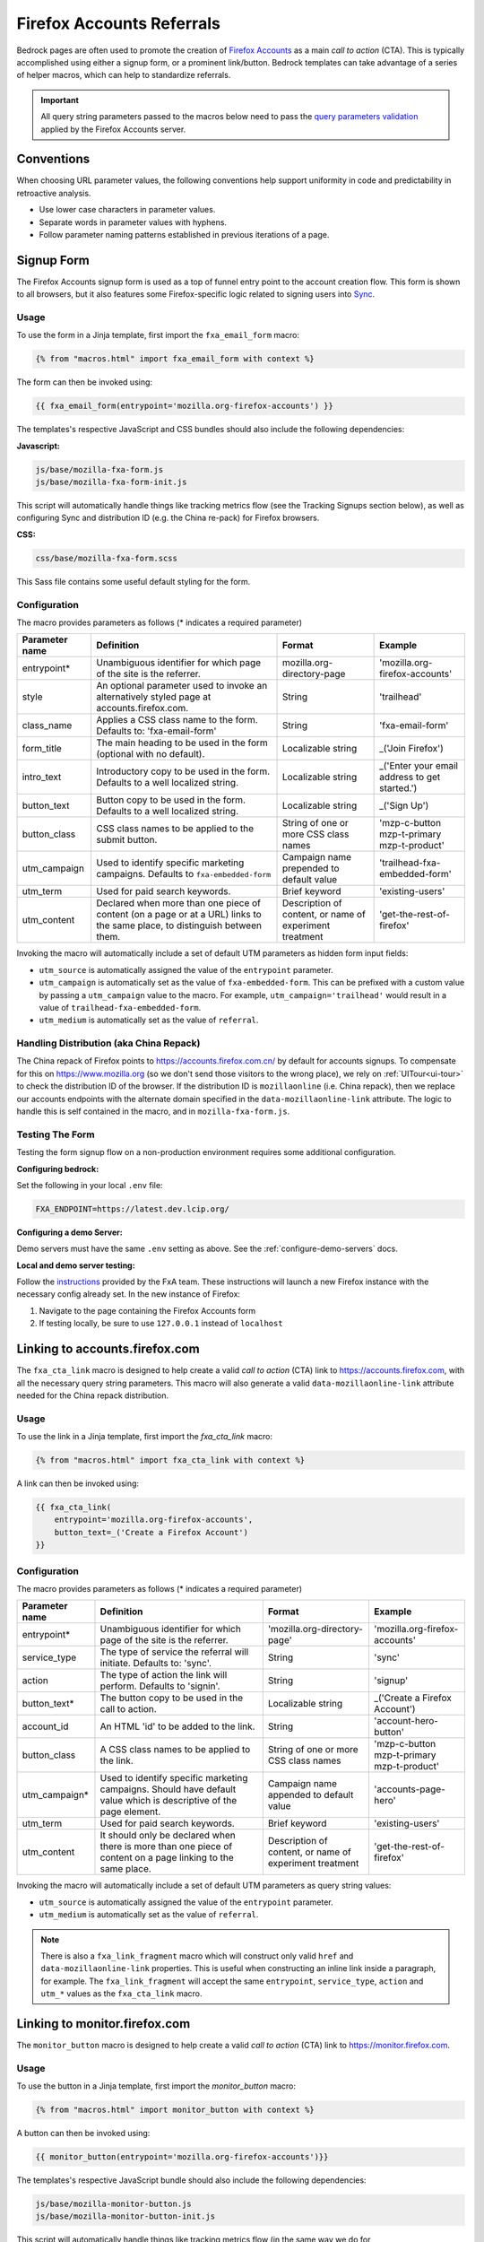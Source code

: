 .. This Source Code Form is subject to the terms of the Mozilla Public
.. License, v. 2.0. If a copy of the MPL was not distributed with this
.. file, You can obtain one at http://mozilla.org/MPL/2.0/.

.. _firefox-accounts:

==========================
Firefox Accounts Referrals
==========================

Bedrock pages are often used to promote the creation of `Firefox Accounts`_ as a main *call to action* (CTA). This is typically accomplished using either a signup form, or a prominent link/button. Bedrock templates can take advantage of a series of helper macros, which can help to standardize referrals.

.. _Firefox Accounts: https://accounts.firefox.com

.. Important::

    All query string parameters passed to the macros below need to pass the `query parameters validation
    <https://mozilla.github.io/application-services/docs/accounts/metrics.html#descriptions-of-metrics-related-query-parameters>`_ applied by the Firefox Accounts server.

Conventions
-----------

When choosing URL parameter values, the following conventions help support uniformity in code and predictability in retroactive analysis.

* Use lower case characters in parameter values.
* Separate words in parameter values with hyphens.
* Follow parameter naming patterns established in previous iterations of a page.

Signup Form
-----------

The Firefox Accounts signup form is used as a top of funnel entry point to the account creation flow. This form is shown to all browsers, but it also features some Firefox-specific logic related to signing users into `Sync`_.

.. _Sync: https://support.mozilla.org/kb/how-do-i-set-sync-my-computer

Usage
~~~~~

To use the form in a Jinja template, first import the ``fxa_email_form`` macro:

.. code-block:: jinja

    {% from "macros.html" import fxa_email_form with context %}

The form can then be invoked using:

.. code-block:: jinja

    {{ fxa_email_form(entrypoint='mozilla.org-firefox-accounts') }}

The templates's respective JavaScript and CSS bundles should also include the following dependencies:

**Javascript:**

.. code-block:: text

    js/base/mozilla-fxa-form.js
    js/base/mozilla-fxa-form-init.js

This script will automatically handle things like tracking metrics flow (see the Tracking Signups section below), as well as configuring Sync and distribution ID (e.g. the China re-pack) for Firefox browsers.

**CSS:**

.. code-block:: text

    css/base/mozilla-fxa-form.scss

This Sass file contains some useful default styling for the form.

Configuration
~~~~~~~~~~~~~

The macro provides parameters as follows (* indicates a required parameter)

+----------------------+----------------------------------------------------------------------------------------------------------------------------+----------------------------------------------------------+-------------------------------------------------+
|    Parameter name    |                                                       Definition                                                           |                          Format                          |                    Example                      |
+======================+============================================================================================================================+==========================================================+=================================================+
|    entrypoint*       | Unambiguous identifier for which page of the site is the referrer.                                                         | mozilla.org-directory-page                               | 'mozilla.org-firefox-accounts'                  |
+----------------------+----------------------------------------------------------------------------------------------------------------------------+----------------------------------------------------------+-------------------------------------------------+
|    style             | An optional parameter used to invoke an alternatively styled page at accounts.firefox.com.                                 | String                                                   |  'trailhead'                                    |
+----------------------+----------------------------------------------------------------------------------------------------------------------------+----------------------------------------------------------+-------------------------------------------------+
|    class_name        | Applies a CSS class name to the form. Defaults to: 'fxa-email-form'                                                        | String                                                   | 'fxa-email-form'                                |
+----------------------+----------------------------------------------------------------------------------------------------------------------------+----------------------------------------------------------+-------------------------------------------------+
|    form_title        | The main heading to be used in the form (optional with no default).                                                        | Localizable string                                       | _('Join Firefox')                               |
+----------------------+----------------------------------------------------------------------------------------------------------------------------+----------------------------------------------------------+-------------------------------------------------+
|    intro_text        | Introductory copy to be used in the form. Defaults to a well localized string.                                             | Localizable string                                       | _('Enter your email address to get started.')   |
+----------------------+----------------------------------------------------------------------------------------------------------------------------+----------------------------------------------------------+-------------------------------------------------+
|    button_text       | Button copy to be used in the form. Defaults to a well localized string.                                                   | Localizable string                                       | _('Sign Up')                                    |
+----------------------+----------------------------------------------------------------------------------------------------------------------------+----------------------------------------------------------+-------------------------------------------------+
|    button_class      | CSS class names to be applied to the submit button.                                                                        | String of one or more CSS class names                    | 'mzp-c-button mzp-t-primary mzp-t-product'      |
+----------------------+----------------------------------------------------------------------------------------------------------------------------+----------------------------------------------------------+-------------------------------------------------+
|    utm_campaign      | Used to identify specific marketing campaigns. Defaults to ``fxa-embedded-form``                                           | Campaign name prepended to default value                 | 'trailhead-fxa-embedded-form'                   |
+----------------------+----------------------------------------------------------------------------------------------------------------------------+----------------------------------------------------------+-------------------------------------------------+
|    utm_term          | Used for paid search keywords.                                                                                             | Brief keyword                                            | 'existing-users'                                |
+----------------------+----------------------------------------------------------------------------------------------------------------------------+----------------------------------------------------------+-------------------------------------------------+
|    utm_content       | Declared when more than one piece of content (on a page or at a URL) links to the same place, to distinguish between them. | Description of content, or name of experiment treatment  | 'get-the-rest-of-firefox'                       |
+----------------------+----------------------------------------------------------------------------------------------------------------------------+----------------------------------------------------------+-------------------------------------------------+

Invoking the macro will automatically include a set of default UTM parameters as hidden form input fields:

- ``utm_source`` is automatically assigned the value of the ``entrypoint`` parameter.
- ``utm_campaign`` is automatically set as the value of ``fxa-embedded-form``. This can be prefixed with a custom value by passing a ``utm_campaign`` value to the macro. For example, ``utm_campaign='trailhead'`` would result in a value of ``trailhead-fxa-embedded-form``.
- ``utm_medium`` is automatically set as the value of ``referral``.

Handling Distribution (aka China Repack)
~~~~~~~~~~~~~~~~~~~~~~~~~~~~~~~~~~~~~~~~

The China repack of Firefox points to https://accounts.firefox.com.cn/ by default for accounts signups. To compensate for this on https://www.mozilla.org (so we don't send those visitors to the wrong place), we rely on :ref:`UITour<ui-tour>` to check the distribution ID of the browser. If the distribution ID is ``mozillaonline`` (i.e. China repack), then we replace our accounts endpoints with the alternate domain specified in the ``data-mozillaonline-link`` attribute. The logic to handle this is self contained in the macro, and in ``mozilla-fxa-form.js``.

Testing The Form
~~~~~~~~~~~~~~~~

Testing the form signup flow on a non-production environment requires some additional configuration.

**Configuring bedrock:**

Set the following in your local ``.env`` file:

.. code-block:: text

    FXA_ENDPOINT=https://latest.dev.lcip.org/

**Configuring a demo Server:**

Demo servers must have the same ``.env`` setting as above. See the :ref:`configure-demo-servers` docs.

**Local and demo server testing:**

Follow the `instructions`_ provided by the FxA team. These instructions will launch a
new Firefox instance with the necessary config already set. In the new instance of
Firefox:

#. Navigate to the page containing the Firefox Accounts form
#. If testing locally, be sure to use ``127.0.0.1`` instead of ``localhost``

.. _instructions: https://github.com/vladikoff/fxa-dev-launcher#basic-usage-example-in-os-x


Linking to accounts.firefox.com
-------------------------------

The ``fxa_cta_link`` macro is designed to help create a valid *call to action* (CTA) link to https://accounts.firefox.com, with all the necessary query string parameters. This macro will also generate a valid ``data-mozillaonline-link`` attribute needed for the China repack distribution.

Usage
~~~~~

To use the link in a Jinja template, first import the `fxa_cta_link` macro:

.. code-block:: jinja

    {% from "macros.html" import fxa_cta_link with context %}

A link can then be invoked using:

.. code-block:: jinja

    {{ fxa_cta_link(
        entrypoint='mozilla.org-firefox-accounts',
        button_text=_('Create a Firefox Account')
    }}

Configuration
~~~~~~~~~~~~~

The macro provides parameters as follows (* indicates a required parameter)

+----------------------+------------------------------------------------------------------------------------------------------------------------+----------------------------------------------------------+-------------------------------------------------+
|    Parameter name    |                                                       Definition                                                       |                          Format                          |                    Example                      |
+======================+========================================================================================================================+==========================================================+=================================================+
|    entrypoint*       | Unambiguous identifier for which page of the site is the referrer.                                                     | 'mozilla.org-directory-page'                             | 'mozilla.org-firefox-accounts'                  |
+----------------------+------------------------------------------------------------------------------------------------------------------------+----------------------------------------------------------+-------------------------------------------------+
|    service_type      | The type of service the referral will initiate. Defaults to: 'sync'.                                                   | String                                                   | 'sync'                                          |
+----------------------+------------------------------------------------------------------------------------------------------------------------+----------------------------------------------------------+-------------------------------------------------+
|    action            | The type of action the link will perform. Defaults to 'signin'.                                                        | String                                                   | 'signup'                                        |
+----------------------+------------------------------------------------------------------------------------------------------------------------+----------------------------------------------------------+-------------------------------------------------+
|    button_text*      | The button copy to be used in the call to action.                                                                      | Localizable string                                       | _('Create a Firefox Account')                   |
+----------------------+------------------------------------------------------------------------------------------------------------------------+----------------------------------------------------------+-------------------------------------------------+
|    account_id        | An HTML 'id' to be added to the link.                                                                                  | String                                                   | 'account-hero-button'                           |
+----------------------+------------------------------------------------------------------------------------------------------------------------+----------------------------------------------------------+-------------------------------------------------+
|    button_class      | A CSS class names to be applied to the link.                                                                           | String of one or more CSS class names                    | 'mzp-c-button mzp-t-primary mzp-t-product'      |
+----------------------+------------------------------------------------------------------------------------------------------------------------+----------------------------------------------------------+-------------------------------------------------+
|    utm_campaign*     | Used to identify specific marketing campaigns. Should have default value which is descriptive of the page element.     | Campaign name appended to default value                  | 'accounts-page-hero'                            |
+----------------------+------------------------------------------------------------------------------------------------------------------------+----------------------------------------------------------+-------------------------------------------------+
|    utm_term          | Used for paid search keywords.                                                                                         | Brief keyword                                            | 'existing-users'                                |
+----------------------+------------------------------------------------------------------------------------------------------------------------+----------------------------------------------------------+-------------------------------------------------+
|    utm_content       | It should only be declared when there is more than one piece of content on a page linking to the same place.           | Description of content, or name of experiment treatment  | 'get-the-rest-of-firefox'                       |
+----------------------+------------------------------------------------------------------------------------------------------------------------+----------------------------------------------------------+-------------------------------------------------+

Invoking the macro will automatically include a set of default UTM parameters as query string values:

- ``utm_source`` is automatically assigned the value of the ``entrypoint`` parameter.
- ``utm_medium`` is automatically set as the value of ``referral``.

.. Note::

    There is also a ``fxa_link_fragment`` macro which will construct only valid ``href`` and ``data-mozillaonline-link`` properties. This is useful when constructing an inline link inside a paragraph, for example. The ``fxa_link_fragment`` will accept the same ``entrypoint``, ``service_type``, ``action`` and ``utm_*`` values as the ``fxa_cta_link`` macro.


Linking to monitor.firefox.com
-------------------------------

The ``monitor_button`` macro is designed to help create a valid *call to action* (CTA) link to https://monitor.firefox.com.

Usage
~~~~~

To use the button in a Jinja template, first import the `monitor_button` macro:

.. code-block:: jinja

    {% from "macros.html" import monitor_button with context %}

A button can then be invoked using:

.. code-block:: jinja

    {{ monitor_button(entrypoint='mozilla.org-firefox-accounts')}}

The templates's respective JavaScript bundle should also include the following dependencies:

.. code-block:: text

    js/base/mozilla-monitor-button.js
    js/base/mozilla-monitor-button-init.js

This script will automatically handle things like tracking metrics flow (in the same way we do for https://accounts.firefox.com).

.. note::
    The ``MonitorButton`` object in ``mozilla-monitor-button.js`` can be initialized with no parameters, one string (a button ID), or an array of strings (button IDs). If initialized with an array, the first button ID in the array will behave as a template for the others. Additional buttons will take the URL and parameters (including fetched parameters) from the first button.


Configuration
~~~~~~~~~~~~~

The macro provides parameters as follows (* indicates a required parameter)

+----------------------+------------------------------------------------------------------------------------------------------------------------+----------------------------------------------------------+-------------------------------------------------+
|    Parameter name    |                                                       Definition                                                       |                          Format                          |                    Example                      |
+======================+========================================================================================================================+==========================================================+=================================================+
|    entrypoint*       | Unambiguous identifier for which page of the site is the referrer.                                                     | 'mozilla.org-directory-page'                             | 'mozilla.org-firefox-accounts'                  |
+----------------------+------------------------------------------------------------------------------------------------------------------------+----------------------------------------------------------+-------------------------------------------------+
|    form_type         | The type of form to display. Defaults to: 'button'.                                                                    | String                                                   | 'email'                                         |
+----------------------+------------------------------------------------------------------------------------------------------------------------+----------------------------------------------------------+-------------------------------------------------+
|    button_text       | The button copy to be used in the call to action.  Default to a well localized string.                                 | Localizable string                                       | _('Sign In to Monitor')                         |
+----------------------+------------------------------------------------------------------------------------------------------------------------+----------------------------------------------------------+-------------------------------------------------+
|    button_class      | A class name to be applied to the link (typically for styling with CSS).                                               | String of one or more class names                        | 'mzp-c-button mzp-t-primary mzp-t-product'      |
+----------------------+------------------------------------------------------------------------------------------------------------------------+----------------------------------------------------------+-------------------------------------------------+
|    button_id         | A unique ID to apply to the link, for cases where multiple buttons appear on the same page.                            | String                                                   | 'fxa-monitor-submit'                            |
+----------------------+------------------------------------------------------------------------------------------------------------------------+----------------------------------------------------------+-------------------------------------------------+
|    cta_type          | Used to indicate the type of button. Defaults to ``fxa-monitor``                                                       | Brief keyword                                            | 'lifecycle-monitor'                             |
+----------------------+------------------------------------------------------------------------------------------------------------------------+----------------------------------------------------------+-------------------------------------------------+
|    cta_position      | Used to differentiate buttons in the event of multiples. Defaults to ``primary``                                       | Brief keyword                                            | 'secondary'                                     |
+----------------------+------------------------------------------------------------------------------------------------------------------------+----------------------------------------------------------+-------------------------------------------------+
|    utm_campaign*     | Used to identify specific marketing campaigns. Should have default value which is descriptive of the page component.   | Campaign name appended to default value                  | 'accounts-page-hero'                            |
+----------------------+------------------------------------------------------------------------------------------------------------------------+----------------------------------------------------------+-------------------------------------------------+
|    utm_term          | Used for paid search keywords.                                                                                         | Brief keyword                                            | 'existing-users'                                |
+----------------------+------------------------------------------------------------------------------------------------------------------------+----------------------------------------------------------+-------------------------------------------------+
|    utm_content       | It should only be declared when there is more than one piece of content on a page linking to the same place.           | Description of content, or name of experiment treatment  | 'get-the-rest-of-firefox'                       |
+----------------------+------------------------------------------------------------------------------------------------------------------------+----------------------------------------------------------+-------------------------------------------------+

Invoking the macro will automatically include a set of default UTM parameters as query string values:

- ``utm_source`` is automatically assigned the value of the ``entrypoint`` parameter.
- ``utm_medium`` is automatically set as the value of ``referral``.


Tracking Sign-ups / Sign-ins
----------------------------

For both Firefox Accounts form submissions and Firefox Monitor referrals, we also pass ``device_id``, ``flow_id`` and ``flow_begin_time`` parameters to track top-of-funnel metrics. These are values fetched from a metrics flow API endpoint, and are instered back into the form / link along with the other standard referral parameters. This functionality is handled by ``mozilla-fxa-form.js`` and ``mozilla-monitor-button.js`` respectively.

.. Important::

    Requests to metrics API endpoints should only be made when an associated CTA is visibly displayed on a page. For example, if a page contains both a Firefox Accounts signup form and a Firefox Monitor button, but only one CTA is displayed at any one time, then only the metrics request associated with that CTA should occur.


Tracking External Referrers
---------------------------

If the URL of a bedrock page contains existing UTM parameters on page load, bedrock will attempt to automatically use those values to replace the inline UTM parameters in Firefox Accounts links. This is handled using a client side script in the site common bundle which can be found in ``/media/js/base/fxa-utm-referral.js``.

The behavior is as follows:

- UTM paramters will only be replaced if the page URL contains both a valid ``utm_source`` and ``utm_campaign`` parameter. All other UTM parameters are considered optional, but will still be passed as long as the required parameters exist.
- If the above criteria is satisfied, then UTM parameters on FxA links will be replaced in their entirety with the UTM parameters from the page URL. This is to avoid mixing referral data from different campaigns.

.. Important::

    Links generated by the ``fxa_email_form`` and ``fxa_cta_link`` will automatically be covered by this script. For links generated using the ``fxa_link_fragment`` macro, you will need to manually add a CSS class of ``js-fxa-cta-link`` to trigger the function. This script does not yet cover the monitor button or signup form macro.


Google Analytics Guidelines
---------------------------

For GTM datalayer attribute values in FxA links, please use the :ref:`analytics<analytics>` documentation.
